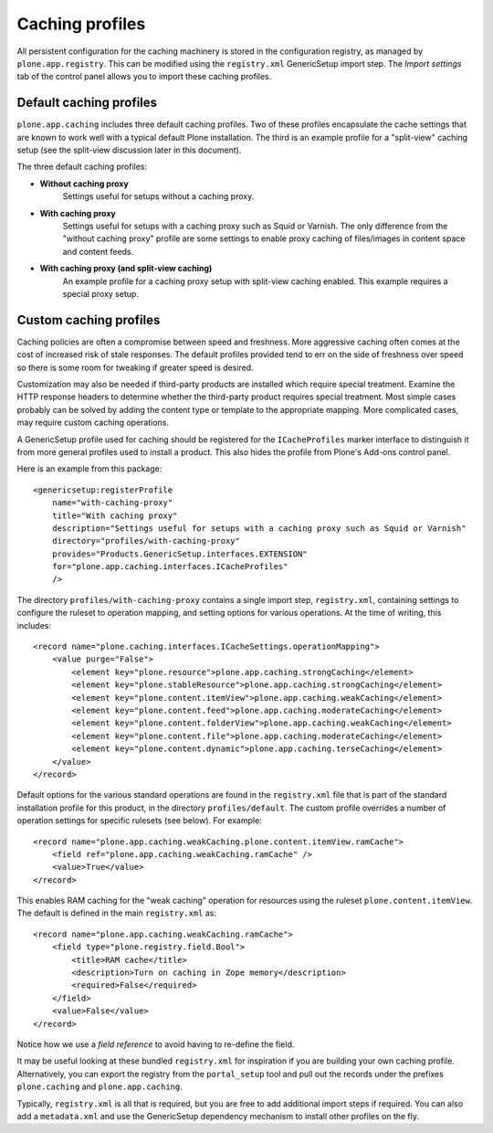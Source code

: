 Caching profiles
----------------

All persistent configuration for the caching machinery is stored in the
configuration registry, as managed by ``plone.app.registry``. This can be
modified using the ``registry.xml`` GenericSetup import step. The *Import
settings* tab of the control panel allows you to import these caching
profiles.


Default caching profiles
~~~~~~~~~~~~~~~~~~~~~~~~

``plone.app.caching`` includes three default caching profiles. Two of these
profiles encapsulate the cache settings that are known to work well with a
typical default Plone installation. The third is an example profile for a
"split-view" caching setup (see the split-view discussion later in this
document).

The three default caching profiles:

* **Without caching proxy**
      Settings useful for setups without a caching proxy.

* **With caching proxy**
      Settings useful for setups with a caching proxy such as Squid or
      Varnish.  The only difference from the "without caching proxy"
      profile are some settings to enable proxy caching of files/images
      in content space and content feeds.

* **With caching proxy (and split-view caching)**
      An example profile for a caching proxy setup with split-view
      caching enabled.  This example requires a special proxy setup.


Custom caching profiles
~~~~~~~~~~~~~~~~~~~~~~~

Caching policies are often a compromise between speed and freshness.
More aggressive caching often comes at the cost of increased risk of stale responses.
The default profiles provided tend to err on the side of freshness over speed so there is some room for tweaking if greater speed is desired.

Customization may also be needed if third-party products are installed which require special treatment.
Examine the HTTP response headers to determine whether the third-party product requires special treatment.
Most simple cases probably can be solved by adding the content type or template to the appropriate mapping.
More complicated cases, may require custom caching operations.

A GenericSetup profile used for caching should be registered for the ``ICacheProfiles`` marker interface to distinguish it from more general profiles used to install a product.
This also hides the profile from Plone's Add-ons control panel.

Here is an example from this package::

    <genericsetup:registerProfile
        name="with-caching-proxy"
        title="With caching proxy"
        description="Settings useful for setups with a caching proxy such as Squid or Varnish"
        directory="profiles/with-caching-proxy"
        provides="Products.GenericSetup.interfaces.EXTENSION"
        for="plone.app.caching.interfaces.ICacheProfiles"
        />

The directory ``profiles/with-caching-proxy`` contains a single import step, ``registry.xml``,
containing settings to configure the ruleset to operation mapping,
and setting options for various operations.
At the time of writing, this includes::

    <record name="plone.caching.interfaces.ICacheSettings.operationMapping">
        <value purge="False">
            <element key="plone.resource">plone.app.caching.strongCaching</element>
            <element key="plone.stableResource">plone.app.caching.strongCaching</element>
            <element key="plone.content.itemView">plone.app.caching.weakCaching</element>
            <element key="plone.content.feed">plone.app.caching.moderateCaching</element>
            <element key="plone.content.folderView">plone.app.caching.weakCaching</element>
            <element key="plone.content.file">plone.app.caching.moderateCaching</element>
            <element key="plone.content.dynamic">plone.app.caching.terseCaching</element>
        </value>
    </record>

Default options for the various standard operations are found in the ``registry.xml`` file that is part of the standard installation profile for this product, in the directory ``profiles/default``.
The custom profile overrides a number of operation settings for specific rulesets (see below).
For example::

    <record name="plone.app.caching.weakCaching.plone.content.itemView.ramCache">
        <field ref="plone.app.caching.weakCaching.ramCache" />
        <value>True</value>
    </record>

This enables RAM caching for the "weak caching" operation for resources using the ruleset ``plone.content.itemView``.
The default is defined in the main ``registry.xml`` as::

    <record name="plone.app.caching.weakCaching.ramCache">
        <field type="plone.registry.field.Bool">
            <title>RAM cache</title>
            <description>Turn on caching in Zope memory</description>
            <required>False</required>
        </field>
        <value>False</value>
    </record>

Notice how we use a *field reference* to avoid having to re-define the field.

It may be useful looking at these bundled ``registry.xml`` for inspiration if you are building your own caching profile.
Alternatively, you can export the registry from the ``portal_setup`` tool and pull out the records under the prefixes ``plone.caching`` and ``plone.app.caching``.

Typically, ``registry.xml`` is all that is required, but you are free to add additional import steps if required.
You can also add a ``metadata.xml`` and use the GenericSetup dependency mechanism to install other profiles on the fly.
